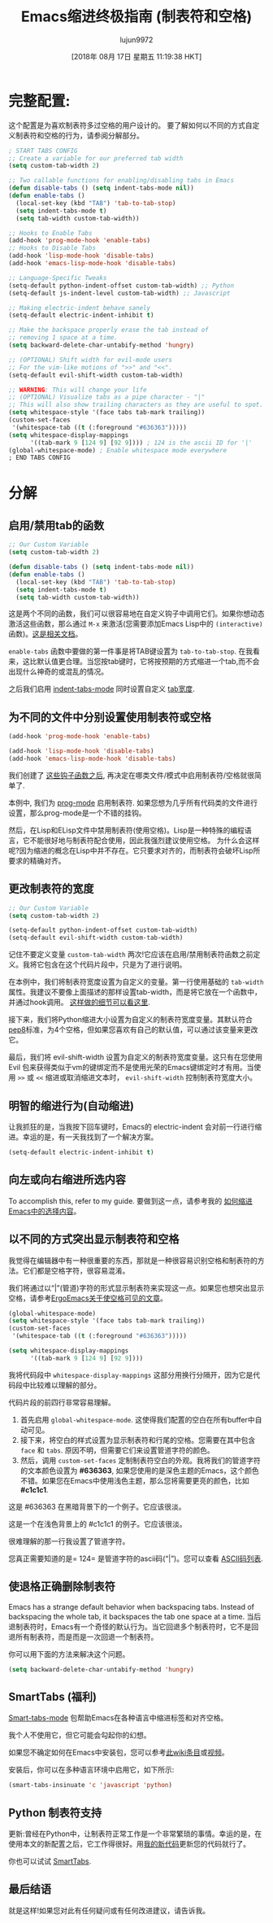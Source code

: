#+TITLE: Emacs缩进终极指南 (制表符和空格)
#+URL: https://dougie.io/emacs/indentation/
#+AUTHOR: lujun9972
#+TAGS: emacs-common
#+DATE: [2018年 08月 17日 星期五 11:19:38 HKT]
#+LANGUAGE:  zh-CN
#+OPTIONS:  H:6 num:nil toc:t n:nil ::t |:t ^:nil -:nil f:t *:t <:nil

[[https://dougie.io/static/img/blog/tabs-in-emacs/screenshot.png]]

* 完整配置:
:PROPERTIES:
:CUSTOM_ID: tldr-the-full-configuration
:END:

这个配置是为喜欢制表符多过空格的用户设计的。 要了解如何以不同的方式自定义制表符和空格的行为，请参阅分解部分。

#+begin_src emacs-lisp
  ; START TABS CONFIG
  ;; Create a variable for our preferred tab width
  (setq custom-tab-width 2)

  ;; Two callable functions for enabling/disabling tabs in Emacs
  (defun disable-tabs () (setq indent-tabs-mode nil))
  (defun enable-tabs ()
    (local-set-key (kbd "TAB") 'tab-to-tab-stop)
    (setq indent-tabs-mode t)
    (setq tab-width custom-tab-width))

  ;; Hooks to Enable Tabs
  (add-hook 'prog-mode-hook 'enable-tabs)
  ;; Hooks to Disable Tabs
  (add-hook 'lisp-mode-hook 'disable-tabs)
  (add-hook 'emacs-lisp-mode-hook 'disable-tabs)

  ;; Language-Specific Tweaks
  (setq-default python-indent-offset custom-tab-width) ;; Python
  (setq-default js-indent-level custom-tab-width) ;; Javascript

  ;; Making electric-indent behave sanely
  (setq-default electric-indent-inhibit t)

  ;; Make the backspace properly erase the tab instead of
  ;; removing 1 space at a time.
  (setq backward-delete-char-untabify-method 'hungry)

  ;; (OPTIONAL) Shift width for evil-mode users
  ;; For the vim-like motions of ">>" and "<<".
  (setq-default evil-shift-width custom-tab-width)

  ;; WARNING: This will change your life
  ;; (OPTIONAL) Visualize tabs as a pipe character - "|"
  ;; This will also show trailing characters as they are useful to spot.
  (setq whitespace-style '(face tabs tab-mark trailing))
  (custom-set-faces
   '(whitespace-tab ((t (:foreground "#636363")))))
  (setq whitespace-display-mappings
        '((tab-mark 9 [124 9] [92 9]))) ; 124 is the ascii ID for '|'
  (global-whitespace-mode) ; Enable whitespace mode everywhere
  ; END TABS CONFIG
#+end_src

* 分解
:PROPERTIES:
:CUSTOM_ID: breaking-it-down
:END:

** 启用/禁用tab的函数
:PROPERTIES:
:CUSTOM_ID: functions-for-enablingdisabling-tabs
:END:

#+begin_src emacs-lisp
  ;; Our Custom Variable
  (setq custom-tab-width 2)

  (defun disable-tabs () (setq indent-tabs-mode nil))
  (defun enable-tabs ()
    (local-set-key (kbd "TAB") 'tab-to-tab-stop)
    (setq indent-tabs-mode t)
    (setq tab-width custom-tab-width))
#+end_src

这是两个不同的函数，我们可以很容易地在自定义钩子中调用它们。如果你想动态激活这些函数，那么通过 =M-x= 来激活(您需要添加Emacs Lisp中的 =(interactive)= 函数)。[[https://www.gnu.org/software/emacs/manual/html_node/elisp/Interactive-Examples.html][这是相关文档]]。

=enable-tabs= 函数中要做的第一件事是将TAB键设置为 =tab-to-tab-stop=. 在我看来，这比默认值更合理。当您按tab键时，它将按预期的方式缩进一个tab,而不会出现什么神奇的或混乱的情况。

之后我们启用 [[https://www.gnu.org/software/emacs/manual/html_node/eintr/Indent-Tabs-Mode.html][indent-tabs-mode]] 同时设置自定义 [[https://www.gnu.org/software/emacs/manual/html_node/efaq/Changing-the-length-of-a-Tab.html][tab宽度]].

** 为不同的文件中分别设置使用制表符或空格
:PROPERTIES:
:CUSTOM_ID: using-tabs-or-spaces-in-different-files
:END:

#+begin_src emacs-lisp
  (add-hook 'prog-mode-hook 'enable-tabs)

  (add-hook 'lisp-mode-hook 'disable-tabs)
  (add-hook 'emacs-lisp-mode-hook 'disable-tabs)
#+end_src

我们创建了 [[#functions-for-enablingdisabling-tabs][这些钩子函数之后]], 再决定在哪类文件/模式中启用制表符/空格就很简单了.

本例中, 我们为 [[https://www.emacswiki.org/emacs/ProgMode][prog-mode]] 启用制表符. 如果您想为几乎所有代码类的文件进行设置，那么prog-mode是一个不错的挂钩。

然后，在Lisp和ELisp文件中禁用制表符(使用空格)。Lisp是一种特殊的编程语言，它不能很好地与制表符配合使用，因此我强烈建议使用空格。
为什么会这样呢?因为缩进的概念在Lisp中并不存在。它只要求对齐的，而制表符会破坏Lisp所要求的精确对齐。

** 更改制表符的宽度
:PROPERTIES:
:CUSTOM_ID: changing-the-tab-width
:END:

#+begin_src emacs-lisp
  ;; Our Custom Variable
  (setq custom-tab-width 2)

  (setq-default python-indent-offset custom-tab-width)
  (setq-default evil-shift-width custom-tab-width)
#+end_src

记住不要定义变量 =custom-tab-width= 两次!它应该在启用/禁用制表符函数之前定义。我将它包含在这个代码片段中，只是为了进行说明。

在本例中，我们将制表符宽度设置为自定义的变量。第一行使用基础的 =tab-width= 属性。我建议不要像上面描述的那样设置tab-width，而是将它放在一个函数中，并通过hook调用。 [[#functions-for-enablingdisabling-tabs][这样做的细节可以看这里]].

接下来，我们将Python缩进大小设置为自定义的制表符宽度变量。其默认符合[[https://www.python.org/dev/peps/pep-0008/][pep8]]标准，为4个空格，但如果您喜欢有自己的默认值，可以通过该变量来更改它。

最后，我们将 evil-shift-width 设置为自定义的制表符宽度变量。这只有在您使用 Evil 包来获得类似于vm的键绑定而不是使用光荣的Emacs键绑定时才有用。当使用 =>>= 或 =<<= 缩进或取消缩进文本时， =evil-shift-width= 控制制表符宽度大小。

** 明智的缩进行为(自动缩进)
:PROPERTIES:
:CUSTOM_ID: making-indentation-behave-sanely-electric-indent
:END:

让我抓狂的是，当我按下回车键时，Emacs的 electric-indent 会对前一行进行缩进。幸运的是，有一天我找到了一个解决方案。

#+begin_src emacs-lisp
  (setq-default electric-indent-inhibit t)
#+end_src

** 向左或向右缩进所选内容
:PROPERTIES:
:CUSTOM_ID: indent-a-selection-left-or-right
:END:

To accomplish this, refer to my guide.
要做到这一点，请参考我的 [[https://dougie.io/emacs/indent-selection][如何缩进Emacs中的选择内容]]。

** 以不同的方式突出显示制表符和空格
:PROPERTIES:
:CUSTOM_ID: highlighting-tabs-and-spaces-differently
:END:

我觉得在编辑器中有一种很重要的东西，那就是一种很容易识别空格和制表符的方法。它们都是空格字符，很容易混淆。

我们将通过以“|”(管道)字符的形式显示制表符来实现这一点。如果您也想突出显示空格，请参考[[http://ergoemacs.org/emacs/whitespace-mode.html][ErgoEmacs关于使空格可见的文章]]。

#+begin_src emacs-lisp
  (global-whitespace-mode)
  (setq whitespace-style '(face tabs tab-mark trailing))
  (custom-set-faces
   '(whitespace-tab ((t (:foreground "#636363")))))

  (setq whitespace-display-mappings
        '((tab-mark 9 [124 9] [92 9])))
#+end_src

我将代码段中 =whitespace-display-mappings= 这部分用换行分隔开，因为它是代码段中比较难以理解的部分。

代码片段的前四行非常容易理解。

1. 首先启用 =global-whitespace-mode=. 这使得我们配置的空白在所有buffer中自动可见。
2. 接下来，将空白的样式设置为显示制表符和行尾的空格。您需要在其中包含 =face= 和 =tabs=. 原因不明，但需要它们来设置管道字符的颜色。
3. 然后，调用 =custom-set-faces= 定制制表符空白的外观。我将我们的管道字符的文本颜色设置为 *#636363*, 如果您使用的是深色主题的Emacs，这个颜色不错。如果您在Emacs中使用浅色主题，那么您将需要更亮的颜色，比如 *#c1c1c1*.

这是 #636363 在黑暗背景下的一个例子。它应该很淡。

这是一个在浅色背景上的 #c1c1c1 的例子。它应该很淡。

很难理解的那一行我设置了管道字符。

您真正需要知道的是= 124= 是管道字符的ascii码(“|”)。您可以查看 [[http://rmhh.co.uk/ascii.html][ASCII码列表]].

** 使退格正确删除制表符
:PROPERTIES:
:CUSTOM_ID: making-backspace-properly-delete-tabs
:END:

Emacs has a strange default behavior when backspacing tabs. Instead of backspacing the whole tab, it backspaces the tab one space at a time.
当后退制表符时，Emacs有一个奇怪的默认行为。当它回退多个制表符时，它不是回退所有制表符，而是而是一次回退一个制表符。

你可以用下面的方法来解决这个问题。

#+begin_src emacs-lisp
  (setq backward-delete-char-untabify-method 'hungry)
#+end_src

** SmartTabs (福利)
:PROPERTIES:
:CUSTOM_ID: smarttabs-bonus
:END:

[[https://www.emacswiki.org/emacs/SmartTabs][Smart-tabs-mode]] 包帮助Emacs在各种语言中缩进标签和对齐空格。

我个人不使用它，但它可能会勾起你的幻想。

如果您不确定如何在Emacs中安装包，您可以参考[[https://www.emacswiki.org/emacs/InstallingPackages][此wiki条目]]或[[https://www.youtube.com/watch?v=Cf6tRBPbWKs][视频]]。

安装后，你可以在多种语言环境中启用它，如下所示:

#+begin_src emacs-lisp
  (smart-tabs-insinuate 'c 'javascript 'python)
#+end_src

** Python 制表符支持
:PROPERTIES:
:CUSTOM_ID: python-tabs-support
:END:

更新:曾经在Python中，让制表符正常工作是一个非常繁琐的事情。幸运的是，在使用本文的新配置之后，它工作得很好。用[[#tldr-the-full-configuration][我的新代码]]更新您的代码就行了。

你也可以试试 [[#smarttabs-bonus][SmartTabs]].

** 最后结语
:PROPERTIES:
:CUSTOM_ID: final-notes
:END:

就是这样!如果您对此有任何疑问或有任何改进建议，请告诉我。
